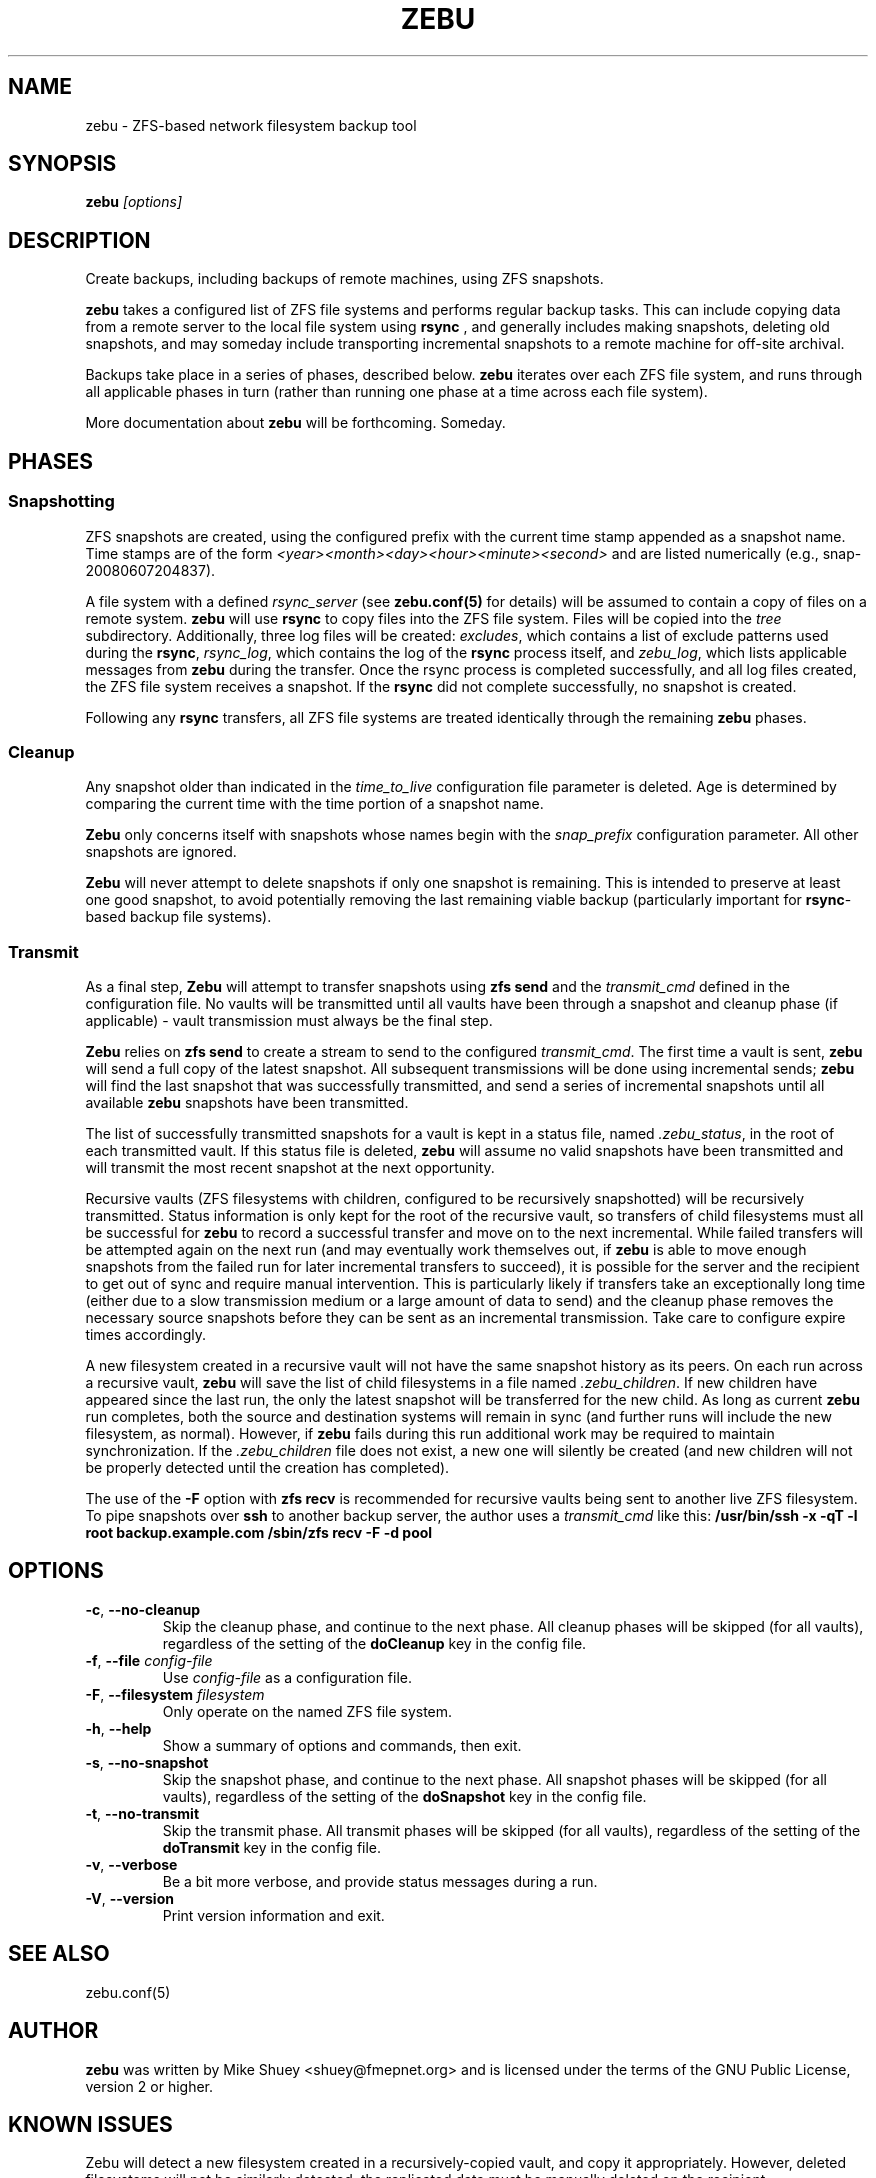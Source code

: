 .TH ZEBU 1
.\" NAME should be all caps, SECTION should be 1-8, maybe w/ subsection
.\" other parms are allowed; see man(7), man(1)
.SH NAME
zebu \- ZFS-based network filesystem backup tool
.SH SYNOPSIS
.B zebu
.I [options]
.SH "DESCRIPTION"
Create backups, including backups of remote machines, using ZFS snapshots.
.PP
.BR zebu
takes a configured list of ZFS file systems and performs regular backup
tasks.  This can include copying data from a remote server to the local
file system using
.BR rsync
, and generally includes making snapshots, deleting old snapshots, and
may someday include transporting incremental snapshots to a remote machine
for off-site archival.
.PP
Backups take place in a series of phases, described below.
.BR zebu
iterates over each ZFS file system, and runs through all applicable phases
in turn (rather than running one phase at a time across each file system).
.PP
More documentation about
.BR zebu
will be forthcoming.  Someday.
.SH PHASES
.SS Snapshotting
ZFS snapshots are created, using the configured prefix with the current time
stamp appended as a snapshot name.  Time stamps are of the form
.I <year><month><day><hour><minute><second>
and are listed numerically (e.g., snap-20080607204837).
.PP
A file system with a defined
.I rsync_server
(see \fBzebu.conf(5)\fP for details) will be assumed to contain a copy of
files on a remote system.
.BR zebu
will use
.BR rsync
to copy files into the ZFS file system.  Files will be copied into the
.I tree
subdirectory.  Additionally, three log files will be created:
\fIexcludes\fP, which contains a list of exclude patterns used during the
\fBrsync\fP, \fIrsync_log\fP, which contains the log of the \fBrsync\fP
process itself, and \fIzebu_log\fP, which lists applicable messages from
.BR zebu
during the transfer.  Once the rsync process is completed successfully,
and all log files created, the ZFS file system receives a snapshot.  If the
.BR rsync
did not complete successfully, no snapshot is created.
.PP
Following any
.BR rsync
transfers, all ZFS file systems are treated identically through the remaining
.BR zebu
phases.
.SS Cleanup
Any snapshot older than indicated in the
\fItime_to_live\fP configuration file parameter is deleted.  Age is determined
by comparing the current time with the time portion of a snapshot name.
.PP
.BR Zebu
only concerns itself with snapshots whose names begin with the
.I snap_prefix
configuration parameter.  All other snapshots are ignored.
.PP
.BR Zebu
will never attempt to delete snapshots if only one snapshot is remaining.
This is intended to preserve at least one good snapshot, to avoid potentially
removing the last remaining viable backup (particularly important for
\fBrsync\fR-based backup file systems).
.SS Transmit
As a final step,
.BR Zebu
will attempt to transfer snapshots using
.BR "zfs send"
and the \fItransmit_cmd\fP defined in the configuration file.  No vaults will be
transmitted until all vaults have been through a snapshot and cleanup phase (if
applicable) - vault transmission must always be the final step.
.PP
.BR Zebu
relies on
.BR "zfs send"
to create a stream to send to the configured \fItransmit_cmd\fP.  The first time a
vault is sent,
.BR zebu
will send a full copy of the latest snapshot.  All subsequent transmissions will be done
using incremental sends;
.BR zebu
will find the last snapshot that was successfully transmitted, and send a series of
incremental snapshots until all available
.BR zebu
snapshots have been transmitted.
.PP
The list of successfully transmitted snapshots for a
vault is kept in a status file, named \fI.zebu_status\fP, in the root of each
transmitted vault.  If this status file is deleted,
.BR zebu
will assume no valid snapshots have been transmitted and will transmit the most
recent snapshot at the next opportunity.
.PP
Recursive vaults (ZFS filesystems with children, configured to be recursively
snapshotted) will be recursively transmitted.  Status information is only kept for
the root of the recursive vault, so transfers of child filesystems must all be
successful for
.BR zebu
to record a successful transfer and move on to the next incremental.  While failed
transfers will be attempted again on the next run (and may eventually work themselves
out, if
.BR zebu
is able to move enough snapshots from the failed run for later incremental transfers
to succeed), it is possible for the server and the recipient to get out of sync and
require manual intervention.  This is particularly likely if transfers take an
exceptionally long time (either due to a slow transmission medium or a large amount of
data to send) and the cleanup phase removes the necessary source snapshots before they
can be sent as an incremental transmission.  Take care to configure expire times
accordingly.
.PP
A new filesystem created in a recursive vault will not have the same snapshot
history as its peers.  On each run across a recursive vault,
.BR zebu
will save the list of child filesystems in a file named \fI.zebu_children\fP.
If new children have appeared since the last run, the only the latest
snapshot will be transferred for the new child.  As long as current
.BR zebu
run completes, both the source and destination systems will remain in sync
(and further runs will include the new filesystem, as normal).  However, if
.BR zebu
fails during this run additional work may be required to maintain
synchronization.
If the \fI.zebu_children\fP file does not exist, a new one will silently be
created (and new children will not be properly detected until the creation
has completed).
.PP
The use of the \fB-F\fR option with
.BR "zfs recv"
is recommended for recursive vaults being sent to another live ZFS filesystem.  To pipe
snapshots over
.BR ssh
to another backup server, the author uses a \fItransmit_cmd\fP like this:
.BR "/usr/bin/ssh -x -qT -l root backup.example.com /sbin/zfs recv -F -d pool"
.SH OPTIONS
.TP
\fB\-c\fR, \fB\-\-no-cleanup\fR
Skip the cleanup phase, and continue to the next phase.  All cleanup phases will be
skipped (for all vaults), regardless of the setting of the \fBdoCleanup\fR key in the
config file.
.TP
\fB\-f\fR, \fB\-\-file\fR \fIconfig-file\fR
Use
.I config-file
as a configuration file.
.TP
\fB\-F\fR, \fB\-\-filesystem\fR \fIfilesystem\fR
Only operate on the named ZFS file system.
.TP
\fB\-h\fR, \fB\-\-help\fR
Show a summary of options and commands, then exit.
.TP
\fB\-s\fR, \fB\-\-no-snapshot\fR
Skip the snapshot phase, and continue to the next phase.  All snapshot phases will be
skipped (for all vaults), regardless of the setting of the \fBdoSnapshot\fR key in the
config file.
.TP
\fB\-t\fR, \fB\-\-no-transmit\fR
Skip the transmit phase.  All transmit phases will be
skipped (for all vaults), regardless of the setting of the \fBdoTransmit\fR key in the
config file.
.TP
\fB\-v\fR, \fB\-\-verbose\fR
Be a bit more verbose, and provide status messages during a run.
.TP
\fB\-V\fR, \fB\-\-version\fR
Print version information and exit.
.SH SEE ALSO
.nf
zebu.conf(5)
.SH AUTHOR
\fBzebu\fR was written by Mike Shuey <shuey@fmepnet.org> and is licensed under
the terms of the GNU Public License, version 2 or higher.
.SH "KNOWN ISSUES"
Zebu will detect a new filesystem created in a recursively-copied vault, and
copy it appropriately.  However, deleted filesystems will not be similarly
detected; the replicated data must be manually deleted on the recipient.
